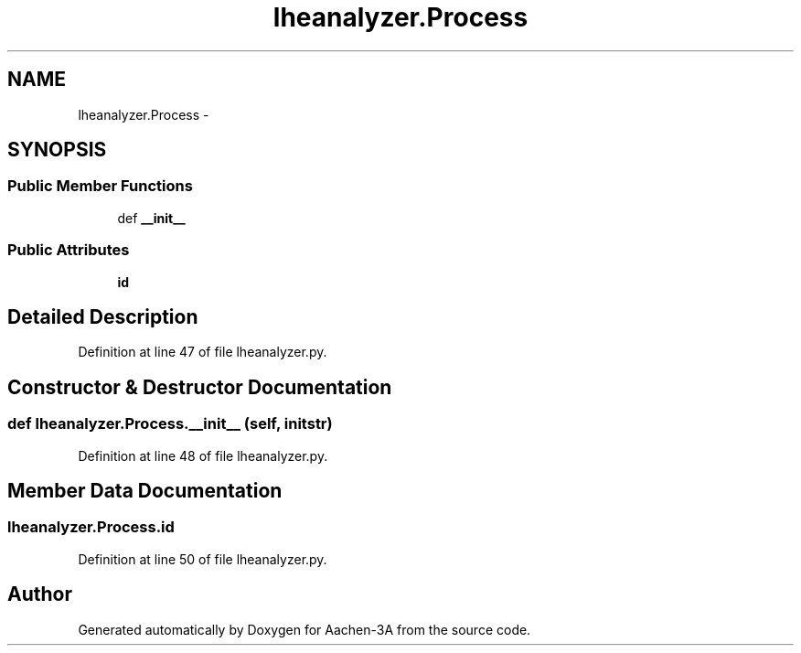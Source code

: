 .TH "lheanalyzer.Process" 3 "Thu Jan 29 2015" "Aachen-3A" \" -*- nroff -*-
.ad l
.nh
.SH NAME
lheanalyzer.Process \- 
.SH SYNOPSIS
.br
.PP
.SS "Public Member Functions"

.in +1c
.ti -1c
.RI "def \fB__init__\fP"
.br
.in -1c
.SS "Public Attributes"

.in +1c
.ti -1c
.RI "\fBid\fP"
.br
.in -1c
.SH "Detailed Description"
.PP 
Definition at line 47 of file lheanalyzer\&.py\&.
.SH "Constructor & Destructor Documentation"
.PP 
.SS "def lheanalyzer\&.Process\&.__init__ (self, initstr)"

.PP
Definition at line 48 of file lheanalyzer\&.py\&.
.SH "Member Data Documentation"
.PP 
.SS "lheanalyzer\&.Process\&.id"

.PP
Definition at line 50 of file lheanalyzer\&.py\&.

.SH "Author"
.PP 
Generated automatically by Doxygen for Aachen-3A from the source code\&.
